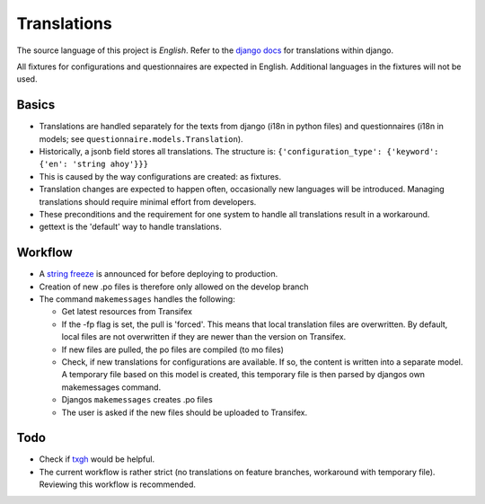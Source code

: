 Translations
============

The source language of this project is *English*. Refer to the `django docs`_
for translations within django.

All fixtures for configurations and questionnaires are expected in English.
Additional languages in the fixtures will not be used.


Basics
------

* Translations are handled separately for the texts from django (i18n in python
  files) and questionnaires (i18n in models; see
  ``questionnaire.models.Translation``).
* Historically, a jsonb field stores all translations. The structure is:
  ``{'configuration_type': {'keyword': {'en': 'string ahoy'}}}``
* This is caused by the way configurations are created: as fixtures.
* Translation changes are expected to happen often, occasionally new languages
  will be introduced. Managing translations should require minimal effort from
  developers.
* These preconditions and the requirement for one system to
  handle all translations result in a workaround.
* gettext is the 'default' way to handle translations.


Workflow
--------

* A `string freeze`_ is announced for before deploying to production.
* Creation of new .po files is therefore only allowed on the develop branch
* The command ``makemessages`` handles the following:

  * Get latest resources from Transifex
  * If the -fp flag is set, the pull is 'forced'. This means that local
    translation files are overwritten. By default, local files are not
    overwritten if they are newer than the version on Transifex.
  * If new files are pulled, the po files are compiled (to mo files)
  * Check, if new translations for configurations are available. If so, the
    content is written into a separate model. A temporary file based on this
    model is created, this temporary file is then parsed by djangos own
    makemessages command.
  * Djangos ``makemessages`` creates .po files
  * The user is asked if the new files should be uploaded to Transifex.


Todo
----

* Check if `txgh`_ would be helpful.
* The current workflow is rather strict (no translations on feature branches,
  workaround with temporary file). Reviewing this workflow is recommended.

.. _django docs: https://docs.djangoproject.com/en/1.8/topics/i18n/translation/
.. _Transifex: https://www.transifex.com/university-of-bern-cde/qcat/
.. _txgh: https://github.com/transifex/txgh
.. _string freeze: https://wiki.openstack.org/wiki/StringFreeze
